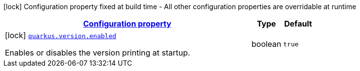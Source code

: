 [.configuration-legend]
icon:lock[title=Fixed at build time] Configuration property fixed at build time - All other configuration properties are overridable at runtime
[.configuration-reference.searchable, cols="80,.^10,.^10"]
|===

h|[[quarkus-workshop-superheroes-version_configuration]]link:#quarkus-workshop-superheroes-version_configuration[Configuration property]

h|Type
h|Default

a|icon:lock[title=Fixed at build time] [[quarkus-workshop-superheroes-version_quarkus.version.enabled]]`link:#quarkus-workshop-superheroes-version_quarkus.version.enabled[quarkus.version.enabled]`

[.description]
--
Enables or disables the version printing at startup.
--|boolean 
|`true`

|===
